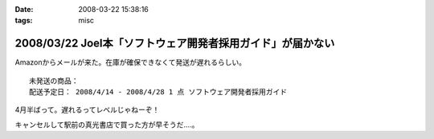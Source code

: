 :date: 2008-03-22 15:38:16
:tags: misc

===========================================================
2008/03/22 Joel本「ソフトウェア開発者採用ガイド」が届かない
===========================================================

Amazonからメールが来た。在庫が確保できなくて発送が遅れるらしい。

::

  未発送の商品：
  配送予定日： 2008/4/14 - 2008/4/28 1 点 ソフトウェア開発者採用ガイド


4月半ばって。遅れるってレベルじゃねーぞ！

キャンセルして駅前の真光書店で買った方が早そうだ‥‥。


.. :extend type: text/html
.. :extend:



.. :comments:
.. :comment id: 2008-03-22.1605072404
.. :title: Re:Joel本「ソフトウェア開発者採用ガイド」が届かない
.. :author: にわけん
.. :date: 2008-03-22 16:49:21
.. :email: 
.. :url: 
.. :body:
.. 私もアマゾンキャンセルして、本屋で今日買ってきました。
.. ついでにドメイン駆動その他も確保、あっさり万券が消滅していきました。
.. 
.. :comments:
.. :comment id: 2008-03-22.7755267260
.. :title: 買ってきた
.. :author: しみずかわ
.. :date: 2008-03-22 18:06:16
.. :email: 
.. :url: 
.. :body:
.. 駅前の本屋で買ってきました。
.. うう、現金を使うのは精神的につらい...。
.. 
.. :comments:
.. :comment id: 2008-03-22.7499322602
.. :title: Re:Joel本「ソフトウェア開発者採用ガイド」が届かない
.. :author: mshibata
.. :date: 2008-03-22 21:25:51
.. :email: mshibata@emptypage.jp
.. :url: 
.. :body:
.. 出たらすぐ欲しい本やCDはAmazon.co.jpの予約では買わないのが定石ですよん。
.. # 出てから「在庫あり」になってたら大丈夫だけど、
.. # 予約の時点でカートに入れて発売日に入手できたためしがありません。
.. 
.. :comments:
.. :comment id: 2008-03-22.8544135354
.. :title: Re:Joel本「ソフトウェア開発者採用ガイド」が届かない
.. :author: しみずかわ
.. :date: 2008-03-22 23:57:34
.. :email: 
.. :url: 
.. :body:
.. > Amazon.co.jpの予約では買わないのが定石ですよん。
.. 
.. うぅ。Amazonで予約ってしたこと無かったんで...。
.. Amazon HACKS に載ってなかったし！（違

